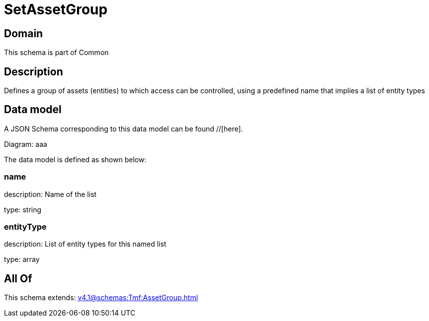 = SetAssetGroup

[#domain]
== Domain

This schema is part of Common

[#description]
== Description
Defines a group of assets (entities) to which access can be controlled, using a predefined name that implies a list of entity types


[#data_model]
== Data model

A JSON Schema corresponding to this data model can be found //[here].

Diagram:
aaa

The data model is defined as shown below:


=== name
description: Name of the list

type: string


=== entityType
description: List of entity types for this named list

type: array


[#all_of]
== All Of

This schema extends: xref:v4.1@schemas:Tmf:AssetGroup.adoc[]
